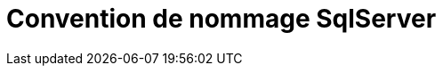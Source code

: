 = Convention de nommage SqlServer
:hp-image: visual-studio.png
:published_at: 2015-02-24
:hp-tags: Sql